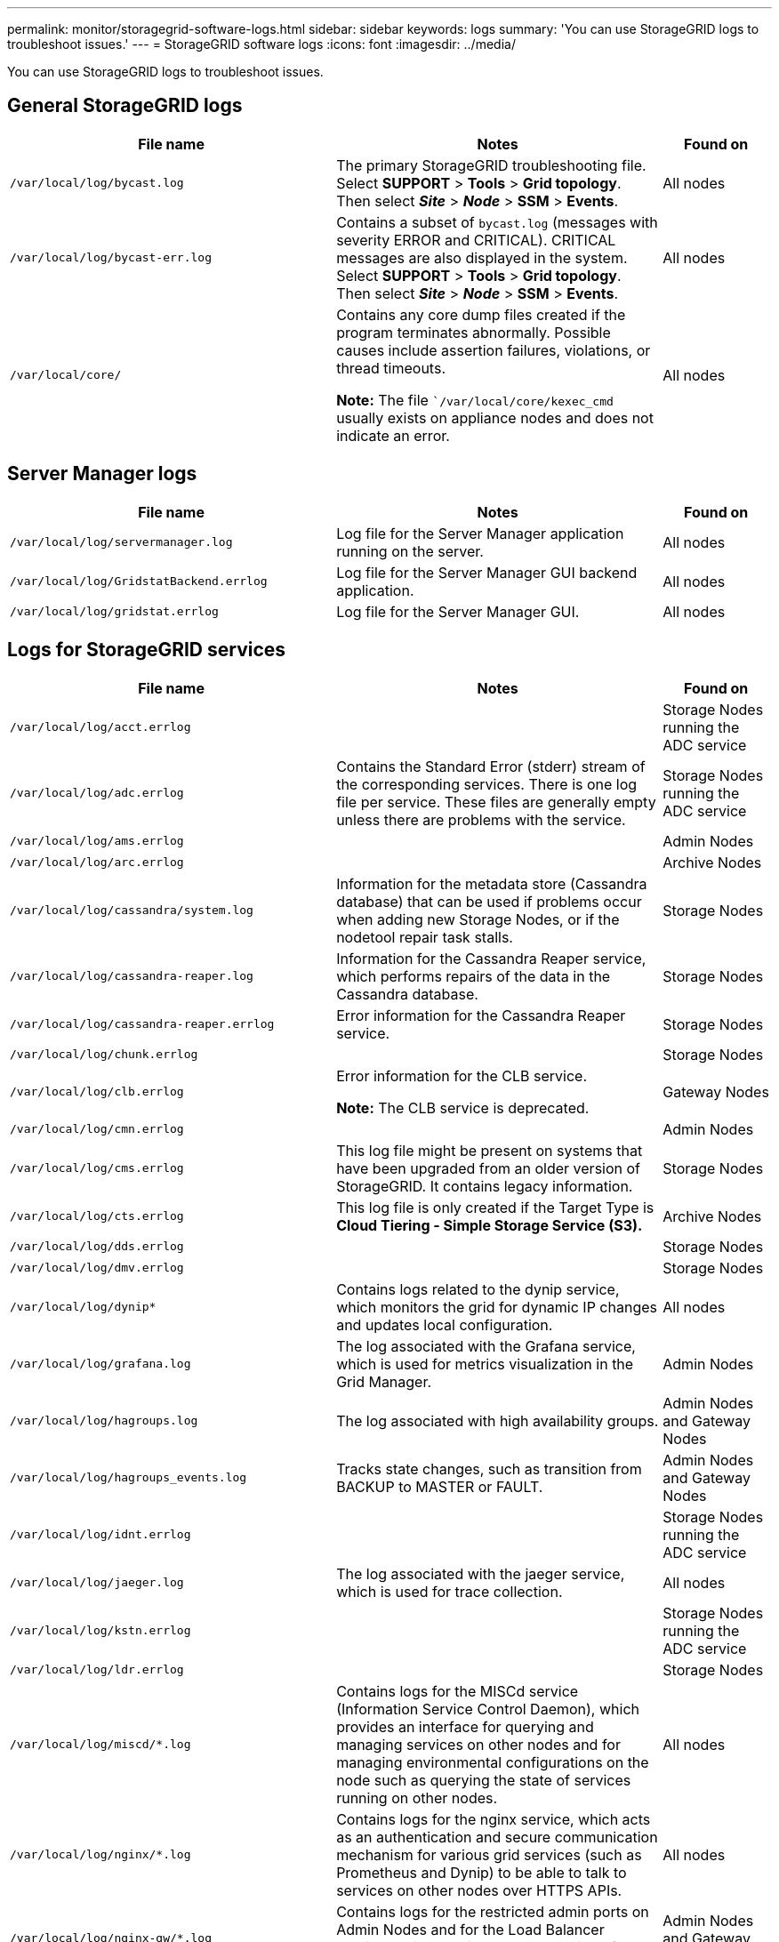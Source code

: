 ---
permalink: monitor/storagegrid-software-logs.html
sidebar: sidebar
keywords: logs
summary: 'You can use StorageGRID logs to troubleshoot issues.'
---
= StorageGRID software logs
:icons: font
:imagesdir: ../media/

[.lead]
You can use StorageGRID logs to troubleshoot issues.

== General StorageGRID logs

[cols="3a,3a,1a" options="header"]
|===
| File name| Notes| Found on
|`/var/local/log/bycast.log`
|The primary StorageGRID troubleshooting file. Select *SUPPORT* > *Tools* > *Grid topology*. Then select *_Site_* > *_Node_* > *SSM* > *Events*.
|All nodes

|`/var/local/log/bycast-err.log`
|Contains a subset of `bycast.log` (messages with severity ERROR and CRITICAL). CRITICAL messages are also displayed in the system. Select *SUPPORT* > *Tools* > *Grid topology*. Then select *_Site_* > *_Node_* > *SSM* > *Events*.
|All nodes

|`/var/local/core/`
|Contains any core dump files created if the program terminates abnormally. Possible causes include assertion failures, violations, or thread timeouts.

*Note:* The file ``/var/local/core/kexec_cmd` usually exists on appliance nodes and does not indicate an error.
|All nodes
|===

== Server Manager logs

[cols="3a,3a,1a" options="header"]
|===
| File name| Notes| Found on
|`/var/local/log/servermanager.log`
|Log file for the Server Manager application running on the server.
|All nodes

|`/var/local/log/GridstatBackend.errlog`
|Log file for the Server Manager GUI backend application.
|All nodes

|`/var/local/log/gridstat.errlog`
|Log file for the Server Manager GUI.
|All nodes
|===

== Logs for StorageGRID services

[cols="3a,3a,1a" options="header"]
|===
| File name| Notes| Found on
|`/var/local/log/acct.errlog`
|
|Storage Nodes running the ADC service

|`/var/local/log/adc.errlog`
|Contains the Standard Error (stderr) stream of the corresponding services. There is one log file per service. These files are generally empty unless there are problems with the service.
|Storage Nodes running the ADC service

|`/var/local/log/ams.errlog`
|
|Admin Nodes

|`/var/local/log/arc.errlog`
|
|Archive Nodes

|`/var/local/log/cassandra/system.log`
|Information for the metadata store (Cassandra database) that can be used if problems occur when adding new Storage Nodes, or if the nodetool repair task stalls.
|Storage Nodes

|`/var/local/log/cassandra-reaper.log`
|Information for the Cassandra Reaper service, which performs repairs of the data in the Cassandra database.
|Storage Nodes

|`/var/local/log/cassandra-reaper.errlog`
|Error information for the Cassandra Reaper service.
|Storage Nodes

|`/var/local/log/chunk.errlog`
|
|Storage Nodes

|`/var/local/log/clb.errlog`
|Error information for the CLB service.

*Note:* The CLB service is deprecated.
|Gateway Nodes

|`/var/local/log/cmn.errlog`
|
|Admin Nodes

|`/var/local/log/cms.errlog`
|This log file might be present on systems that have been upgraded from an older version of StorageGRID. It contains legacy information.
|Storage Nodes

|`/var/local/log/cts.errlog`
|This log file is only created if the Target Type is *Cloud Tiering - Simple Storage Service (S3).*
|Archive Nodes

|`/var/local/log/dds.errlog`
|
|Storage Nodes

|`/var/local/log/dmv.errlog`
|
|Storage Nodes

|`/var/local/log/dynip*`
|Contains logs related to the dynip service, which monitors the grid for dynamic IP changes and updates local configuration.
|All nodes

|`/var/local/log/grafana.log`
|The log associated with the Grafana service, which is used for metrics visualization in the Grid Manager.
|Admin Nodes

|`/var/local/log/hagroups.log`
|The log associated with high availability groups.
|Admin Nodes and Gateway Nodes

|`/var/local/log/hagroups_events.log`
|Tracks state changes, such as transition from BACKUP to MASTER or FAULT.
|Admin Nodes and Gateway Nodes

|`/var/local/log/idnt.errlog`
|
|Storage Nodes running the ADC service

|`/var/local/log/jaeger.log`
|The log associated with the jaeger service, which is used for trace collection.
|All nodes

|`/var/local/log/kstn.errlog`
|
|Storage Nodes running the ADC service

|`/var/local/log/ldr.errlog`
|
|Storage Nodes

|`/var/local/log/miscd/*.log`
|Contains logs for the MISCd service (Information Service Control Daemon), which provides an interface for querying and managing services on other nodes and for managing environmental configurations on the node such as querying the state of services running on other nodes.
|All nodes

|`/var/local/log/nginx/*.log`
|Contains logs for the nginx service, which acts as an authentication and secure communication mechanism for various grid services (such as Prometheus and Dynip) to be able to talk to services on other nodes over HTTPS APIs.
|All nodes

|`/var/local/log/nginx-gw/*.log`
|Contains logs for the restricted admin ports on Admin Nodes and for the Load Balancer service, which provides load balancing of S3 and Swift traffic from clients to Storage Nodes.
|Admin Nodes and Gateway Nodes

|`/var/local/log/persistence*`
|Contains logs for the Persistence service, which manages files on the root disk that need to persist across a reboot.
|All nodes

|`/var/local/log/prometheus.log`
|For all nodes, contains the node exporter service log and the ade-exporter metrics service log.

​For Admin Nodes, also contains logs for the Prometheus and Alert Manager services.
|All nodes

|`/var/local/log/raft.log`
|Contains the output of the library used by the RSM service for the Raft protocol.
|Storage Nodes with RSM service

|`/var/local/log/rms.errlog`
|Contains logs for the Replicated State Machine Service (RSM) service, which is used for S3 platform services.
|Storage Nodes with RSM service

|`/var/local/log/ssm.errlog`
|
|All nodes

|`/var/local/log/update-s3vs-domains.log`
|Contains logs related to processing updates for the S3 virtual hosted domain names configuration.See the instructions for implementing S3 client applications.
|Admin and Gateway Nodes

|`/var/local/log/update-snmp-firewall.*`
|Contain logs related to the firewall ports being managed for SNMP.
|All nodes

|`/var/local/log/update-sysl.log`
|Contains logs related to changes made to the system syslog configuration.
|All nodes

|`/var/local/log/update-traffic-classes.log`
|Contains logs related to changes to the traffic classifiers configuration.
|Admin and Gateway Nodes

|`/var/local/log/update-utcn.log`
|Contains logs related to Untrusted Client Network mode on this node.
|All nodes
|===

== NMS logs

[cols="3a,3a,1a" options="header"]
|===
| File name| Notes| Found on
|`/var/local/log/nms.log`
|
* Captures notifications from the Grid Manager and the Tenant Manager.
* Captures events related to the operation of the NMS service, for example, alarm processing, email notifications, and configuration changes.
* Contains XML bundle updates resulting from configuration changes made in the system.
* Contains error messages related to the attribute downsampling done once a day.
* Contains Java web server error messages, for example, page generation errors and HTTP Status 500 errors.
|Admin Nodes

|`/var/local/log/nms.errlog`
|Contains error messages related to MySQL database upgrades.

Contains the Standard Error (stderr) stream of the corresponding services. There is one log file per service. These files are generally empty unless there are problems with the service.
|Admin Nodes

|`/var/local/log/nms.requestlog`
|Contains information about outgoing connections from the Management API to internal StorageGRID services.
|Admin Nodes
|===

== S3 Select logs

[cols="3a,3a,2a" options="header"]
|===
| File name| Notes| Found on

m|/var/local/log/lambda-arbitrator-access.log
|Contains internal inter-service requests related to S3 Select job state management.
|Admin and Gateway Nodes

Only certain Admin and Gateway Nodes contain this log. See the xref:manage-s3-select-for-tenant-accounts[S3 Select requirements and limitations for Admin and Gateway Nodes].

m|/var/local/log/lambda-arbitrator.errlog
|Contains S3 Select job state management service startup errors.
|Admin and Gateway Nodes

m|/var/local/log/lambda-arbitrator.log
|Contains S3 Select job and executor state management information and abbreviated logging of S3 Select job errors.
|Admin and Gateway Nodes

m|/var/local/log/lambda-job-error.log
|Contains log data generated by S3 Select jobs that failed or returned errors.
|Admin and Gateway Nodes

|===

.Related information

xref:about-bycast-log.adoc[About the bycast.log]

xref:../s3/index.adoc[Use S3]
